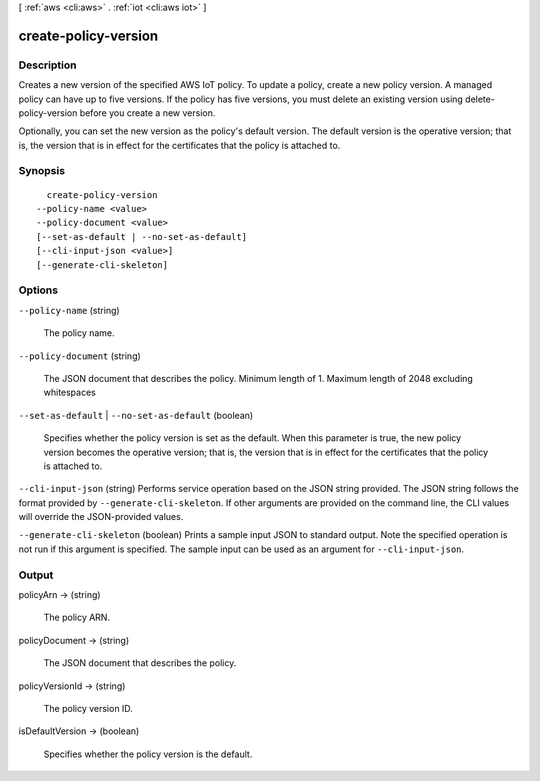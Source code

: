 [ :ref:`aws <cli:aws>` . :ref:`iot <cli:aws iot>` ]

.. _cli:aws iot create-policy-version:


*********************
create-policy-version
*********************



===========
Description
===========



Creates a new version of the specified AWS IoT policy. To update a policy, create a new policy version. A managed policy can have up to five versions. If the policy has five versions, you must delete an existing version using  delete-policy-version before you create a new version.

 

Optionally, you can set the new version as the policy's default version. The default version is the operative version; that is, the version that is in effect for the certificates that the policy is attached to.



========
Synopsis
========

::

    create-policy-version
  --policy-name <value>
  --policy-document <value>
  [--set-as-default | --no-set-as-default]
  [--cli-input-json <value>]
  [--generate-cli-skeleton]




=======
Options
=======

``--policy-name`` (string)


  The policy name.

  

``--policy-document`` (string)


  The JSON document that describes the policy. Minimum length of 1. Maximum length of 2048 excluding whitespaces

  

``--set-as-default`` | ``--no-set-as-default`` (boolean)


  Specifies whether the policy version is set as the default. When this parameter is true, the new policy version becomes the operative version; that is, the version that is in effect for the certificates that the policy is attached to.

  

``--cli-input-json`` (string)
Performs service operation based on the JSON string provided. The JSON string follows the format provided by ``--generate-cli-skeleton``. If other arguments are provided on the command line, the CLI values will override the JSON-provided values.

``--generate-cli-skeleton`` (boolean)
Prints a sample input JSON to standard output. Note the specified operation is not run if this argument is specified. The sample input can be used as an argument for ``--cli-input-json``.



======
Output
======

policyArn -> (string)

  

  The policy ARN.

  

  

policyDocument -> (string)

  

  The JSON document that describes the policy.

  

  

policyVersionId -> (string)

  

  The policy version ID.

  

  

isDefaultVersion -> (boolean)

  

  Specifies whether the policy version is the default.

  

  


